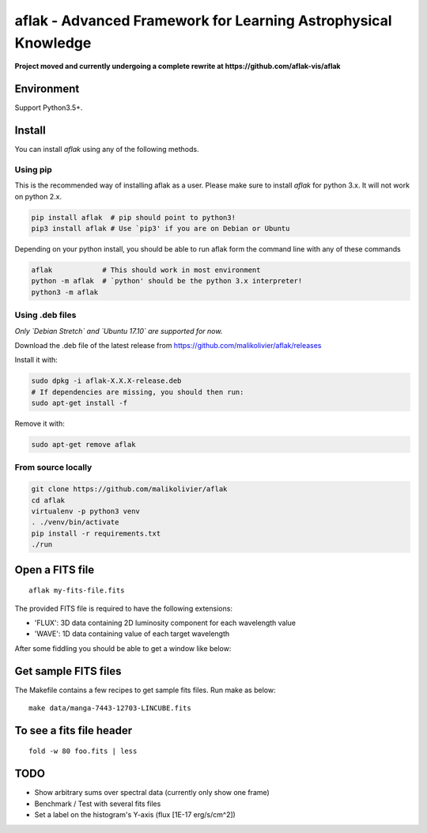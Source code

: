 ===============================================================
aflak - Advanced Framework for Learning Astrophysical Knowledge
===============================================================

.. figure:: https://api.travis-ci.org/malikolivier/aflak.svg?branch=master
   :alt: Build status

**Project moved and currently undergoing a complete rewrite at https://github.com/aflak-vis/aflak**

Environment
===========

Support Python3.5+.

Install
=======

You can install `aflak` using any of the following methods.

Using pip
---------

This is the recommended way of installing aflak as a user. Please make sure
to install `aflak` for python 3.x. It will not work on python 2.x.

.. code :: bash

    pip install aflak  # pip should point to python3!
    pip3 install aflak # Use `pip3' if you are on Debian or Ubuntu


Depending on your python install, you should be able to run aflak form the
command line with any of these commands

.. code :: bash

    aflak            # This should work in most environment
    python -m aflak  # `python' should be the python 3.x interpreter!
    python3 -m aflak

Using .deb files
----------------

*Only `Debian Stretch` and `Ubuntu 17.10` are supported for now.*

Download the .deb file of the latest release from
https://github.com/malikolivier/aflak/releases

Install it with:

.. code :: bash

    sudo dpkg -i aflak-X.X.X-release.deb
    # If dependencies are missing, you should then run:
    sudo apt-get install -f

Remove it with:

.. code :: bash

    sudo apt-get remove aflak

From source locally
-------------------

.. code :: bash

    git clone https://github.com/malikolivier/aflak
    cd aflak
    virtualenv -p python3 venv
    . ./venv/bin/activate
    pip install -r requirements.txt
    ./run

Open a FITS file
================

::

    aflak my-fits-file.fits

The provided FITS file is required to have the following extensions:

- 'FLUX': 3D data containing 2D luminosity component for each wavelength value
- 'WAVE': 1D data containing value of each target wavelength

After some fiddling you should be able to get a window like below:

.. figure:: images/2017-11-13-screenshot.jpg?raw=true
   :alt: Screen capture of the running GUI application

Get sample FITS files
=====================

The Makefile contains a few recipes to get sample fits files.
Run make as below:

::

    make data/manga-7443-12703-LINCUBE.fits

To see a fits file header
=========================

::

    fold -w 80 foo.fits | less

TODO
====

-  Show arbitrary sums over spectral data (currently only show one frame)
-  Benchmark / Test with several fits files
-  Set a label on the histogram's Y-axis (flux [1E-17 erg/s/cm^2])
